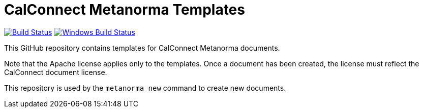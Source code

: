 = CalConnect Metanorma Templates

image:https://github.com/metanorma/mn-templates-csd/workflows/defaults/badge.svg["Build Status", link="https://github.com/metanorma/mn-templates-csd/actions?query=workflow%3Adefaults"]
image:https://github.com/metanorma/mn-templates-csd/workflows/windows/badge.svg["Windows Build Status", link="https://github.com/metanorma/mn-templates-csd/actions?query=workflow%3Awindows"]

This GitHub repository contains templates for CalConnect Metanorma documents.

Note that the Apache license applies only to the templates.
Once a document has been created, the license must reflect the CalConnect document license.

This repository is used by the `metanorma new` command to create new documents.
